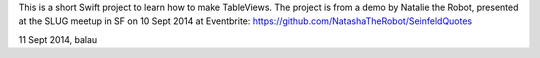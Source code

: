 This is a short Swift project to learn how to make TableViews.
The project is from a demo by Natalie the Robot, presented at the SLUG meetup in SF on 10 Sept 2014 at Eventbrite:
https://github.com/NatashaTheRobot/SeinfeldQuotes  

11 Sept 2014, balau
